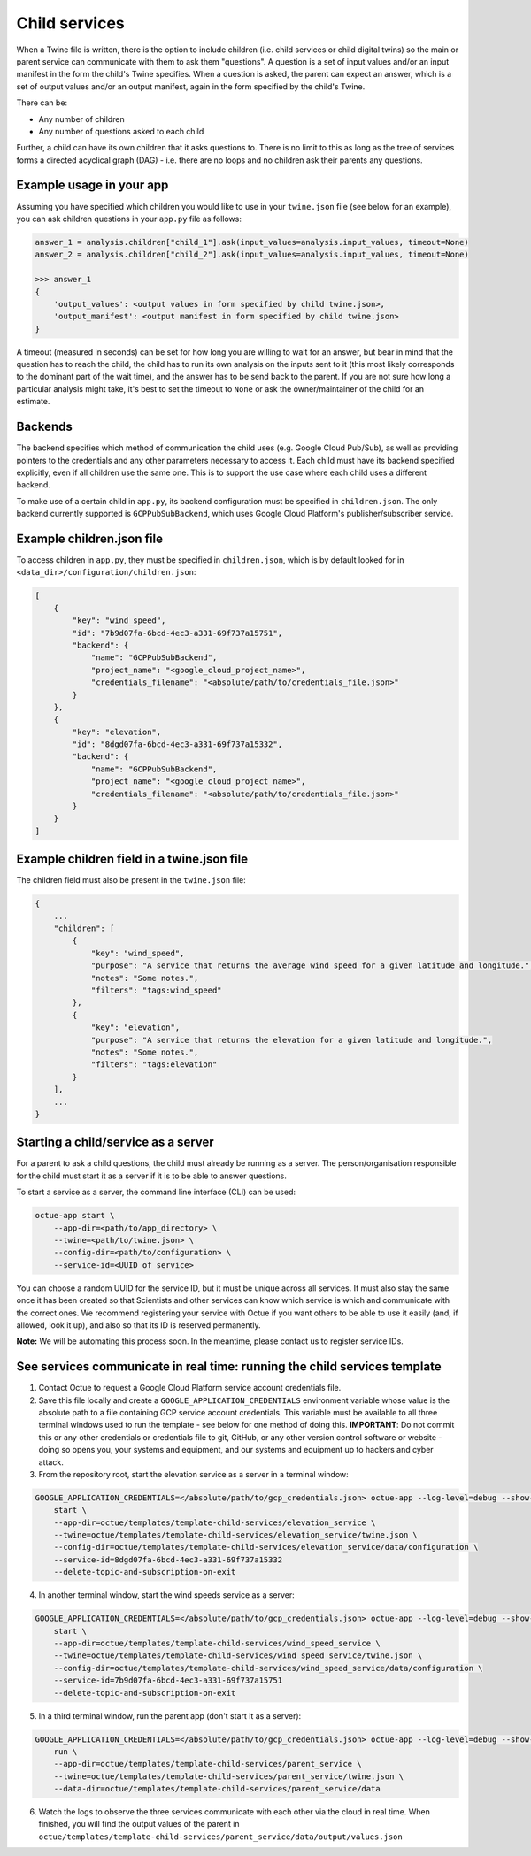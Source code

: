 .. _child_services:

==============
Child services
==============

When a Twine file is written, there is the option to include children (i.e. child services or child digital twins) so
the main or parent service can communicate with them to ask them "questions". A question is a set of input
values and/or an input manifest in the form the child's Twine specifies. When a question is asked, the parent can expect
an answer, which is a set of output values and/or an output manifest, again in the form specified by the child's Twine.

There can be:

- Any number of children
- Any number of questions asked to each child

Further, a child can have its own children that it asks questions to. There is no limit to this as long as the tree of
services forms a directed acyclical graph (DAG) - i.e. there are no loops and no children ask their parents any
questions.


-------------------------
Example usage in your app
-------------------------

Assuming you have specified which children you would like to use in your ``twine.json`` file (see below for an example),
you can ask children questions in your ``app.py`` file as follows:

.. code-block:: python

    answer_1 = analysis.children["child_1"].ask(input_values=analysis.input_values, timeout=None)
    answer_2 = analysis.children["child_2"].ask(input_values=analysis.input_values, timeout=None)

    >>> answer_1
    {
        'output_values': <output values in form specified by child twine.json>,
        'output_manifest': <output manifest in form specified by child twine.json>
    }


A timeout (measured in seconds) can be set for how long you are willing to wait for an answer, but bear in mind that the
question has to reach the child, the child has to run its own analysis on the inputs sent to it (this most likely
corresponds to the dominant part of the wait time), and the answer has to be send back to the parent. If you are not
sure how long a particular analysis might take, it's best to set the timeout to ``None`` or ask the owner/maintainer of
the child for an estimate.


--------
Backends
--------

The backend specifies which method of communication the child uses (e.g. Google Cloud Pub/Sub), as well as providing
pointers to the credentials and any other parameters necessary to access it. Each child must have its backend
specified explicitly, even if all children use the same one. This is to support the use case where each child uses a
different backend.

To make use of a certain child in ``app.py``, its backend configuration must be specified in ``children.json``. The only
backend currently supported is ``GCPPubSubBackend``, which uses Google Cloud Platform's publisher/subscriber service.


--------------------------
Example children.json file
--------------------------

To access children in ``app.py``, they must be specified in ``children.json``, which is by default looked for in
``<data_dir>/configuration/children.json``:

.. code-block:: javascript

    [
        {
            "key": "wind_speed",
            "id": "7b9d07fa-6bcd-4ec3-a331-69f737a15751",
            "backend": {
                "name": "GCPPubSubBackend",
                "project_name": "<google_cloud_project_name>",
                "credentials_filename": "<absolute/path/to/credentials_file.json>"
            }
        },
        {
            "key": "elevation",
            "id": "8dgd07fa-6bcd-4ec3-a331-69f737a15332",
            "backend": {
                "name": "GCPPubSubBackend",
                "project_name": "<google_cloud_project_name>",
                "credentials_filename": "<absolute/path/to/credentials_file.json>"
            }
        }
    ]


-------------------------------------------
Example children field in a twine.json file
-------------------------------------------

The children field must also be present in the ``twine.json`` file:

.. code-block:: javascript

    {
        ...
        "children": [
            {
                "key": "wind_speed",
                "purpose": "A service that returns the average wind speed for a given latitude and longitude.",
                "notes": "Some notes.",
                "filters": "tags:wind_speed"
            },
            {
                "key": "elevation",
                "purpose": "A service that returns the elevation for a given latitude and longitude.",
                "notes": "Some notes.",
                "filters": "tags:elevation"
            }
        ],
        ...
    }


------------------------------------
Starting a child/service as a server
------------------------------------

For a parent to ask a child questions, the child must already be running as a server. The person/organisation
responsible for the child must start it as a server if it is to be able to answer questions.

To start a service as a server, the command line interface (CLI) can be used:

.. code-block:: bash

    octue-app start \
        --app-dir=<path/to/app_directory> \
        --twine=<path/to/twine.json> \
        --config-dir=<path/to/configuration> \
        --service-id=<UUID of service>

You can choose a random UUID for the service ID, but it must be unique across all services. It must also stay the same
once it has been created so that Scientists and other services can know which service is which and communicate with the
correct ones. We recommend registering your service with Octue if you want others to be able to use it easily (and, if
allowed, look it up), and also so that its ID is reserved permanently.

**Note:** We will be automating this process soon. In the meantime, please contact us to register service IDs.


--------------------------------------------------------------------------
See services communicate in real time: running the child services template
--------------------------------------------------------------------------

1. Contact Octue to request a Google Cloud Platform service account credentials file.

2. Save this file locally and create a ``GOOGLE_APPLICATION_CREDENTIALS`` environment variable whose value is the absolute path to a file containing GCP service account credentials. This variable must be available to all three terminal windows used to run the template - see below for one method of doing this. **IMPORTANT**: Do not commit this or any other credentials or credentials file to git, GitHub, or any other version control software or website - doing so opens you, your systems and equipment, and our systems and equipment up to hackers and cyber attack.

3. From the repository root, start the elevation service as a server in a terminal window:

.. code-block:: bash

    GOOGLE_APPLICATION_CREDENTIALS=</absolute/path/to/gcp_credentials.json> octue-app --log-level=debug --show-twined-logs
        start \
        --app-dir=octue/templates/template-child-services/elevation_service \
        --twine=octue/templates/template-child-services/elevation_service/twine.json \
        --config-dir=octue/templates/template-child-services/elevation_service/data/configuration \
        --service-id=8dgd07fa-6bcd-4ec3-a331-69f737a15332
        --delete-topic-and-subscription-on-exit

4. In another terminal window, start the wind speeds service as a server:

.. code-block:: bash

    GOOGLE_APPLICATION_CREDENTIALS=</absolute/path/to/gcp_credentials.json> octue-app --log-level=debug --show-twined-logs \
        start \
        --app-dir=octue/templates/template-child-services/wind_speed_service \
        --twine=octue/templates/template-child-services/wind_speed_service/twine.json \
        --config-dir=octue/templates/template-child-services/wind_speed_service/data/configuration \
        --service-id=7b9d07fa-6bcd-4ec3-a331-69f737a15751
        --delete-topic-and-subscription-on-exit

5. In a third terminal window, run the parent app (don't start it as a server):

.. code-block:: bash

    GOOGLE_APPLICATION_CREDENTIALS=</absolute/path/to/gcp_credentials.json> octue-app --log-level=debug --show-twined-logs \
        run \
        --app-dir=octue/templates/template-child-services/parent_service \
        --twine=octue/templates/template-child-services/parent_service/twine.json \
        --data-dir=octue/templates/template-child-services/parent_service/data

6. Watch the logs to observe the three services communicate with each other via the cloud in real time. When finished, you will find the output values of the parent in ``octue/templates/template-child-services/parent_service/data/output/values.json``
